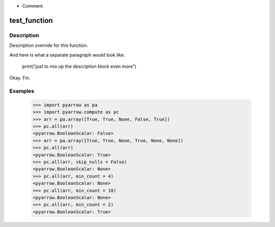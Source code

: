 
.. This is the rst file for pyarrow.compute function overrides. 

.. This should not be rendered as-is to be part of the docs.
.. This is processed using the `pyarrow._docutils` module
.. and incorporated into the relevant `pyarrow.compute` functions. 

.. When adding or changing examples, test that the examples are correct:
.. `python -m doctest -v additions/pyarrow_compute.rst`

.. To understanding how this code becomes part of the pyarrow API reference:
.. 
.. In `python/pyarrow/compute.py`, the `decorate_compute_function` assessbles 
.. the function docstrings for the pyarrow.compute functions as so:

.. Details are additive - a barebones default documentation is generated 
.. from the C++ doc information, which you can find defined as `FunctionDoc` objects 
.. in the `cpp/src/arrow` repository directory tree. 

.. Any details included in this file will add to or overwrite the auto-documentation
.. derived from that structure.  

.. To add new details, create a second-level heading for the 
.. pyarrow.compute function if it does not exist and then add 3rd level sections for 
.. each override.  

.. The following substructures are supported.  In most cases, the blocks will add 
.. sequentially in the order that they appear here. However, `Examples` will always be at the bottom.  
.. Feel free to add notes (`.. note::`) as meta-commentary on your intent for the 
.. documentation itself - these will **not** be rendered in the final docs.

.. Ignored section constructs:
- Comment

.. Recognized section constructs:

.. -  `Description`: overwrite the default Description provided by the cpp docs.
.. - `Details` : preserve the default Description but add the block to it afterward.
.. - `Parameters`: This must be in reStructured definition format. These will overwrite the details
..                 for the given parameter. Classifiers will be used as the parameter type.
.. - `Returns`: This must be in reStructured definition format. The return type should be the definition
..              term and the definition the descriptive text. Any classifiers are ignored. 
.. - `Examples`: The examples section will always be appended to the bottom

test_function
=============

Description
~~~~~~~~~~~

Description override for this function.

And here is what a separate paragraph would look like.

    print("just to mix up the description block even more")

Okay. Fin.

Examples
~~~~~~~~

    >>> import pyarrow as pa
    >>> import pyarrow.compute as pc
    >>> arr = pa.array([True, True, None, False, True])
    >>> pc.all(arr)
    <pyarrow.BooleanScalar: False>
    >>> arr = pa.array([True, True, None, True, None, None])
    >>> pc.all(arr)
    <pyarrow.BooleanScalar: True>
    >>> pc.all(arr, skip_nulls = False)
    <pyarrow.BooleanScalar: None>
    >>> pc.all(arr, min_count = 4)
    <pyarrow.BooleanScalar: None>
    >>> pc.all(arr, min_count = 10)
    <pyarrow.BooleanScalar: None>
    >>> pc.all(arr, min_count = 2)
    <pyarrow.BooleanScalar: True>
